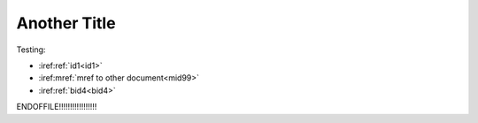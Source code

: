 Another Title
=============

Testing:

* :iref:ref:`id1<id1>`
* :iref:mref:`mref to other document<mid99>`
* :iref:ref:`bid4<bid4>`


ENDOFFILE!!!!!!!!!!!!!!!!!